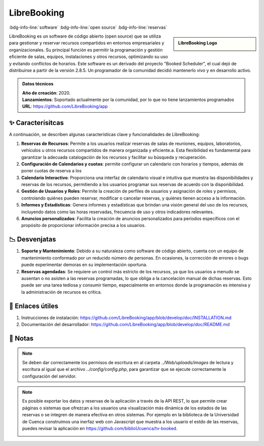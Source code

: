 .. post:: Oct 18, 2023
   :tags: software, open source, reservas
   :category: Softwares variados
   :author: Luis Enrique Lescano Borrego
   :exclude:

   LibreBooking es un software de código abierto (open source) que se utiliza para gestionar y reservar recursos compartidos en entornos empresariales y organizacionales. 

.. meta::
   :description: LibreBooking - Software de Gestión y Reserva de Recursos Compartidos | Programación de Salas y Equipos | Open Source
   :keywords: LibreBooking, gestión de reservas, software de código abierto, recursos compartidos, programación de salas, reserva de equipos


***************
LibreBooking
***************
:bdg-info-line:`software` :bdg-info-line:`open source` :bdg-info-line:`reservas`

.. admonition:: LibreBooking Logo
    :class: sidebar tip

    .. image:: ../_static/images/librebooking.png
       :align: center
       :height: 100
       :width: 200

LibreBooking es un software de código abierto (open source) que se utiliza para gestionar y reservar recursos compartidos en entornos empresariales y organizacionales. Su principal función es permitir la programación y gestión eficiente de salas, equipos, instalaciones y otros recursos, optimizando su uso y evitando conflictos de horarios. Este software es un derivado del proyecto "Booked Scheduler", el cual dejó de distribuirse a partir de la versión 2.8.5. Un programador de la comunidad decidió mantenerlo vivo y en desarrollo activo.

.. admonition:: Datos técnicos  
   :class: important

   | **Año de creación**: 2020. 
   | **Lanzamientos**: Soportado actualmente por la comunidad, por lo que no tiene lanzamientos programados 
   | **URL**: https://github.com/LibreBooking/app 
 
======================
✨ Caracterísitcas
======================

A continuación, se describen algunas características clave y funcionalidades de LibreBooking:

#. **Reservas de Recursos**:  Permite a los usuarios realizar reservas de salas de reuniones, equipos, laboratorios, vehículos u otros recursos compartidos de manera organizada y eficiente.a. Esta flexibilidad es fundamental para garantizar la adecuada catalogación de los recursos y facilitar su búsqueda y recuperación.
#. **Configuración de Calendarios y cuotas**: permite configurar un calendario con horarios y tiempos, además de poner cuotas de reserva a los
#. **Calendario Interactivo**: Proporciona una interfaz de calendario visual e intuitiva que muestra las disponibilidades y reservas de los recursos, permitiendo a los usuarios programar sus reservas de acuerdo con la disponibilidad.
#. **Gestión de Usuarios y Roles**: Permite la creación de perfiles de usuarios y asignación de roles y permisos, controlando quiénes pueden reservar, modificar o cancelar reservas, y quiénes tienen acceso a la información.
#. **Informes y Estadísticas**: Genera informes y estadísticas que brindan una visión general del uso de los recursos, incluyendo datos como las horas reservadas, frecuencia de uso y otros indicadores relevantes.
#. **Anuncios personalizados**: Facilita la creación de anuncios personalizados para períodos específicos con el propósito de proporcionar información precisa a los usuarios. 


======================
📉 Desvenjatas
======================

#. **Soporte y Mantenimiento**: Debido a su naturaleza como software de código abierto, cuenta con un equipo de mantenimiento conformado por un reducido número de personas. En ocasiones, la corrección de errores o bugs puede experimentar demoras en su implementación oportuna. 
#. **Reservas agendadas**: Se  requiere un control más estricto de los recursos, ya que los usuarios a menudo se ausentan o no asisten a las reservas programadas, lo que obliga a la cancelación manual de dichas reservas. Esto puede ser una tarea tediosa y consumir tiempo, especialmente en entornos donde la programación es intensiva y la administración de recursos es crítica.

======================
🔗 Enlaces útiles
======================

#. Instrucciones de instalación: https://github.com/LibreBooking/app/blob/develop/doc/INSTALLATION.md 
#. Documentación del desarrollador: https://github.com/LibreBooking/app/blob/develop/doc/README.md


======================
📝 Notas
======================
.. note:: 
   Se deben dar correctamente los permisos de escritura en al carpeta `../Web/uploads/images` de lectura y escritura al igual que el archivo `../config/config.php`, para garantizar que se ejecute correctamente la configuración del servidor.

.. note:: 
   Es posible exportar los datos y reservas de la aplicación a través de la API REST, lo que permite crear páginas o sistemas que ofrezcan a los usuarios una visualización más dinámica de los estados de las reservas o se integren de manera efectiva en otros sistemas. Por ejemplo en la biblioteca de la Universidad de Cuenca construimos una inerfaz web con Javascript que muestra a los usuario el estdo de las reservas, puedes revisar la aplicación en https://github.com/biblioUcuenca/tv-booked.

   .. image:: ../_static/images/reservas-tv-booked.png
       :align: center
       :height: 300
       :width: 600
   